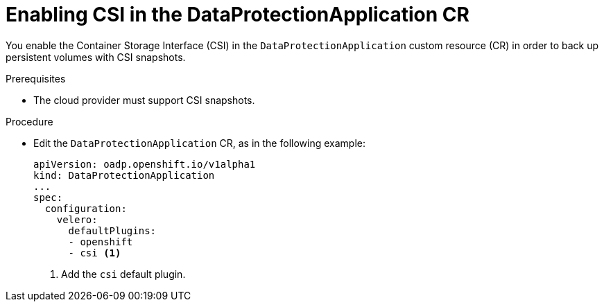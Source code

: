// Module included in the following assemblies:
//
// * backup_and_restore/application_backup_and_restore/installing/installing-oadp-aws.adoc
// * backup_and_restore/application_backup_and_restore/installing/installing-oadp-azure.adoc
// * backup_and_restore/application_backup_and_restore/installing/installing-oadp-gcp.adoc
// * backup_and_restore/application_backup_and_restore/installing/installing-oadp-mcg.adoc
// * backup_and_restore/application_backup_and_restore/installing/installing-oadp-ocs.adoc

:_mod-docs-content-type: PROCEDURE
[id="oadp-enabling-csi-dpa_{context}"]
= Enabling CSI in the DataProtectionApplication CR

[role="_abstract"]
You enable the Container Storage Interface (CSI) in the `DataProtectionApplication` custom resource (CR) in order to back up persistent volumes with CSI snapshots.

.Prerequisites

* The cloud provider must support CSI snapshots.

.Procedure

* Edit the `DataProtectionApplication` CR, as in the following example:
+
[source,yaml]
----
apiVersion: oadp.openshift.io/v1alpha1
kind: DataProtectionApplication
...
spec:
  configuration:
    velero:
      defaultPlugins:
      - openshift
      - csi <1>
----
<1> Add the `csi` default plugin.